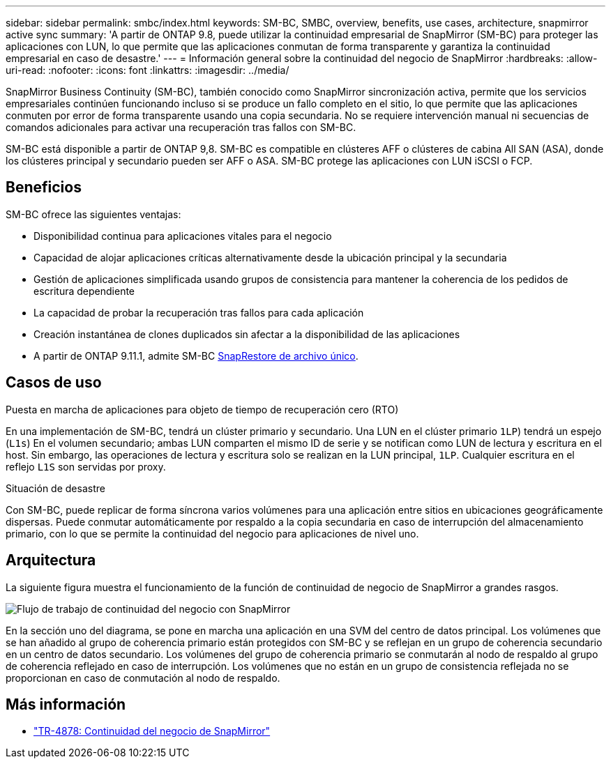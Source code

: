 ---
sidebar: sidebar 
permalink: smbc/index.html 
keywords: SM-BC, SMBC, overview, benefits, use cases, architecture, snapmirror active sync 
summary: 'A partir de ONTAP 9.8, puede utilizar la continuidad empresarial de SnapMirror (SM-BC) para proteger las aplicaciones con LUN, lo que permite que las aplicaciones conmutan de forma transparente y garantiza la continuidad empresarial en caso de desastre.' 
---
= Información general sobre la continuidad del negocio de SnapMirror
:hardbreaks:
:allow-uri-read: 
:nofooter: 
:icons: font
:linkattrs: 
:imagesdir: ../media/


[role="lead"]
SnapMirror Business Continuity (SM-BC), también conocido como SnapMirror sincronización activa, permite que los servicios empresariales continúen funcionando incluso si se produce un fallo completo en el sitio, lo que permite que las aplicaciones conmuten por error de forma transparente usando una copia secundaria. No se requiere intervención manual ni secuencias de comandos adicionales para activar una recuperación tras fallos con SM-BC.

SM-BC está disponible a partir de ONTAP 9,8. SM-BC es compatible en clústeres AFF o clústeres de cabina All SAN (ASA), donde los clústeres principal y secundario pueden ser AFF o ASA. SM-BC protege las aplicaciones con LUN iSCSI o FCP.



== Beneficios

SM-BC ofrece las siguientes ventajas:

* Disponibilidad continua para aplicaciones vitales para el negocio
* Capacidad de alojar aplicaciones críticas alternativamente desde la ubicación principal y la secundaria
* Gestión de aplicaciones simplificada usando grupos de consistencia para mantener la coherencia de los pedidos de escritura dependiente
* La capacidad de probar la recuperación tras fallos para cada aplicación
* Creación instantánea de clones duplicados sin afectar a la disponibilidad de las aplicaciones
* A partir de ONTAP 9.11.1, admite SM-BC xref:../data-protection/restore-single-file-snapshot-task.html[SnapRestore de archivo único].




== Casos de uso

.Puesta en marcha de aplicaciones para objeto de tiempo de recuperación cero (RTO)
En una implementación de SM-BC, tendrá un clúster primario y secundario. Una LUN en el clúster primario  `1LP`) tendrá un espejo (`L1s`) En el volumen secundario; ambas LUN comparten el mismo ID de serie y se notifican como LUN de lectura y escritura en el host. Sin embargo, las operaciones de lectura y escritura solo se realizan en la LUN principal, `1LP`. Cualquier escritura en el reflejo `L1S` son servidas por proxy.

.Situación de desastre
Con SM-BC, puede replicar de forma síncrona varios volúmenes para una aplicación entre sitios en ubicaciones geográficamente dispersas. Puede conmutar automáticamente por respaldo a la copia secundaria en caso de interrupción del almacenamiento primario, con lo que se permite la continuidad del negocio para aplicaciones de nivel uno.



== Arquitectura

La siguiente figura muestra el funcionamiento de la función de continuidad de negocio de SnapMirror a grandes rasgos.

image:workflow_san_snapmirror_business_continuity.png["Flujo de trabajo de continuidad del negocio con SnapMirror"]

En la sección uno del diagrama, se pone en marcha una aplicación en una SVM del centro de datos principal. Los volúmenes que se han añadido al grupo de coherencia primario están protegidos con SM-BC y se reflejan en un grupo de coherencia secundario en un centro de datos secundario. Los volúmenes del grupo de coherencia primario se conmutarán al nodo de respaldo al grupo de coherencia reflejado en caso de interrupción. Los volúmenes que no están en un grupo de consistencia reflejada no se proporcionan en caso de conmutación al nodo de respaldo.



== Más información

* link:https://www.netapp.com/pdf.html?item=/media/21888-tr-4878.pdf["TR-4878: Continuidad del negocio de SnapMirror"^]

